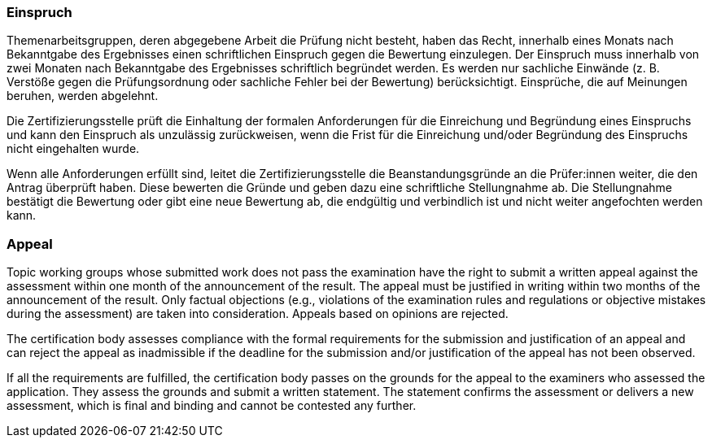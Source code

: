 // tag::DE[]
=== Einspruch
Themenarbeitsgruppen, deren abgegebene Arbeit die Prüfung nicht besteht, haben das Recht, innerhalb eines Monats nach Bekanntgabe des Ergebnisses einen schriftlichen Einspruch gegen die Bewertung einzulegen.
Der Einspruch muss innerhalb von zwei Monaten nach Bekanntgabe des Ergebnisses schriftlich begründet werden.
Es werden nur sachliche Einwände (z.{nbsp}B. Verstöße gegen die Prüfungsordnung oder sachliche Fehler bei der Bewertung) berücksichtigt. Einsprüche, die auf Meinungen beruhen, werden abgelehnt.

Die Zertifizierungsstelle prüft die Einhaltung der formalen Anforderungen für die Einreichung und Begründung eines Einspruchs und kann den Einspruch als unzulässig zurückweisen, wenn die Frist für die Einreichung und/oder Begründung des Einspruchs nicht eingehalten wurde.

Wenn alle Anforderungen erfüllt sind, leitet die Zertifizierungsstelle die Beanstandungsgründe an die Prüfer:innen weiter, die den Antrag überprüft haben.
Diese bewerten die Gründe und geben dazu eine schriftliche Stellungnahme ab. Die Stellungnahme bestätigt die Bewertung oder gibt eine neue Bewertung ab, die endgültig und verbindlich ist und nicht weiter angefochten werden kann.

// end::DE[]

// tag::EN[]
=== Appeal
Topic working groups whose submitted work does not pass the examination have the right to submit a written appeal against the assessment within one month of the announcement of the result. The appeal must be justified in writing within two months of the announcement of the result. Only factual objections (e.g., violations of the examination rules and regulations or objective mistakes during the assessment) are taken into consideration. Appeals based on opinions are rejected.

The certification body assesses compliance with the formal requirements for the submission and justification of an appeal and can reject the appeal as inadmissible if the deadline for the submission and/or justification of the appeal has not been observed.

If all the requirements are fulfilled, the certification body passes on the grounds for the appeal to the examiners who assessed the application. They assess the grounds and submit a written statement. The statement confirms the assessment or delivers a new assessment, which is final and binding and cannot be contested any further.

// end::EN[]
